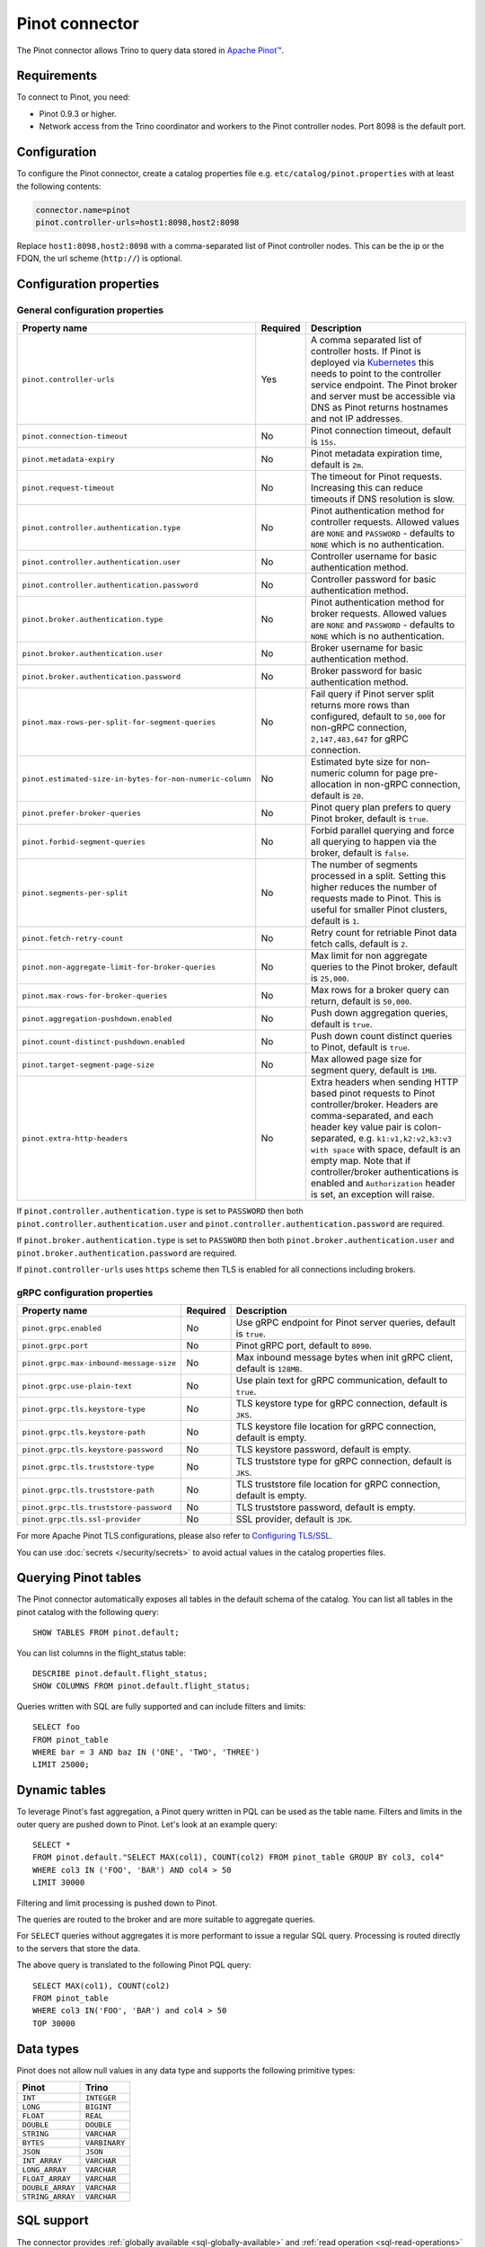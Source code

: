 ===============
Pinot connector
===============

.. raw:: html

  <img src="../_static/img/pinot.png" class="connector-logo">

The Pinot connector allows Trino to query data stored in
`Apache Pinot™ <https://pinot.apache.org/>`_.

Requirements
------------

To connect to Pinot, you need:

* Pinot 0.9.3 or higher.
* Network access from the Trino coordinator and workers to the Pinot controller
  nodes. Port 8098 is the default port.

Configuration
-------------

To configure the Pinot connector, create a catalog properties file
e.g. ``etc/catalog/pinot.properties`` with at least the following contents:

.. code-block:: text

    connector.name=pinot
    pinot.controller-urls=host1:8098,host2:8098

Replace ``host1:8098,host2:8098`` with a comma-separated list of Pinot controller nodes.
This can be the ip or the FDQN, the url scheme (``http://``) is optional.

Configuration properties
------------------------

General configuration properties
^^^^^^^^^^^^^^^^^^^^^^^^^^^^^^^^

========================================================= ========== ==============================================================================
Property name                                             Required   Description
========================================================= ========== ==============================================================================
``pinot.controller-urls``                                 Yes        A comma separated list of controller hosts. If Pinot is deployed via
                                                                     `Kubernetes <https://kubernetes.io/>`_ this needs to point to the controller
                                                                     service endpoint. The Pinot broker and server must be accessible via DNS as
                                                                     Pinot returns hostnames and not IP addresses.
``pinot.connection-timeout``                              No         Pinot connection timeout, default is ``15s``.
``pinot.metadata-expiry``                                 No         Pinot metadata expiration time, default is ``2m``.
``pinot.request-timeout``                                 No         The timeout for Pinot requests. Increasing this can reduce timeouts if DNS
                                                                     resolution is slow.
``pinot.controller.authentication.type``                  No         Pinot authentication method for controller requests. Allowed values are
                                                                     ``NONE`` and ``PASSWORD`` - defaults to ``NONE`` which is no authentication.
``pinot.controller.authentication.user``                  No         Controller username for basic authentication method.
``pinot.controller.authentication.password``              No         Controller password for basic authentication method.
``pinot.broker.authentication.type``                      No         Pinot authentication method for broker requests. Allowed values are
                                                                     ``NONE`` and ``PASSWORD`` - defaults to ``NONE`` which is no
                                                                     authentication.
``pinot.broker.authentication.user``                      No         Broker username for basic authentication method.
``pinot.broker.authentication.password``                  No         Broker password for basic authentication method.
``pinot.max-rows-per-split-for-segment-queries``          No         Fail query if Pinot server split returns more rows than configured, default to
                                                                     ``50,000`` for non-gRPC connection, ``2,147,483,647`` for gRPC connection.
``pinot.estimated-size-in-bytes-for-non-numeric-column``  No         Estimated byte size for non-numeric column for page pre-allocation in non-gRPC
                                                                     connection, default is ``20``.
``pinot.prefer-broker-queries``                           No         Pinot query plan prefers to query Pinot broker, default is ``true``.
``pinot.forbid-segment-queries``                          No         Forbid parallel querying and force all querying to happen via the broker,
                                                                     default is ``false``.
``pinot.segments-per-split``                              No         The number of segments processed in a split. Setting this higher reduces the
                                                                     number of requests made to Pinot. This is useful for smaller Pinot clusters,
                                                                     default is ``1``.
``pinot.fetch-retry-count``                               No         Retry count for retriable Pinot data fetch calls, default is ``2``.
``pinot.non-aggregate-limit-for-broker-queries``          No         Max limit for non aggregate queries to the Pinot broker, default is ``25,000``.
``pinot.max-rows-for-broker-queries``                     No         Max rows for a broker query can return, default is ``50,000``.
``pinot.aggregation-pushdown.enabled``                    No         Push down aggregation queries, default is ``true``.
``pinot.count-distinct-pushdown.enabled``                 No         Push down count distinct queries to Pinot, default is ``true``.
``pinot.target-segment-page-size``                        No         Max allowed page size for segment query, default is ``1MB``.
``pinot.extra-http-headers``                              No         Extra headers when sending HTTP based pinot requests to Pinot controller/broker.
                                                                     Headers are comma-separated, and each header key value pair is colon-separated,
                                                                     e.g. ``k1:v1,k2:v2,k3:v3 with space`` with space, default is an empty map. Note
                                                                     that if controller/broker authentications is enabled and ``Authorization`` header
                                                                     is set, an exception will raise.
========================================================= ========== ==============================================================================

If ``pinot.controller.authentication.type`` is set to ``PASSWORD`` then both ``pinot.controller.authentication.user`` and
``pinot.controller.authentication.password`` are required.

If ``pinot.broker.authentication.type`` is set to ``PASSWORD`` then both ``pinot.broker.authentication.user`` and
``pinot.broker.authentication.password`` are required.

If ``pinot.controller-urls`` uses ``https`` scheme then TLS is enabled for all connections including brokers.

gRPC configuration properties
^^^^^^^^^^^^^^^^^^^^^^^^^^^^^

========================================================= ========== ==============================================================================
Property name                                             Required   Description
========================================================= ========== ==============================================================================
``pinot.grpc.enabled``                                    No         Use gRPC endpoint for Pinot server queries, default is ``true``.
``pinot.grpc.port``                                       No         Pinot gRPC port, default to ``8090``.
``pinot.grpc.max-inbound-message-size``                   No         Max inbound message bytes when init gRPC client, default is ``128MB``.
``pinot.grpc.use-plain-text``                             No         Use plain text for gRPC communication, default to ``true``.
``pinot.grpc.tls.keystore-type``                          No         TLS keystore type for gRPC connection, default is ``JKS``.
``pinot.grpc.tls.keystore-path``                          No         TLS keystore file location for gRPC connection, default is empty.
``pinot.grpc.tls.keystore-password``                      No         TLS keystore password, default is empty.
``pinot.grpc.tls.truststore-type``                        No         TLS truststore type for gRPC connection, default is ``JKS``.
``pinot.grpc.tls.truststore-path``                        No         TLS truststore file location for gRPC connection, default is empty.
``pinot.grpc.tls.truststore-password``                    No         TLS truststore password, default is empty.
``pinot.grpc.tls.ssl-provider``                           No         SSL provider, default is ``JDK``.
========================================================= ========== ==============================================================================

For more Apache Pinot TLS configurations, please also refer to `Configuring TLS/SSL <https://docs.pinot.apache.org/operators/tutorials/configuring-tls-ssl>`_.

You can use :doc:`secrets </security/secrets>` to avoid actual values in the catalog properties files.

Querying Pinot tables
---------------------

The Pinot connector automatically exposes all tables in the default schema of the catalog.
You can list all tables in the pinot catalog with the following query::

    SHOW TABLES FROM pinot.default;

You can list columns in the flight_status table::

    DESCRIBE pinot.default.flight_status;
    SHOW COLUMNS FROM pinot.default.flight_status;

Queries written with SQL are fully supported and can include filters and limits::

    SELECT foo
    FROM pinot_table
    WHERE bar = 3 AND baz IN ('ONE', 'TWO', 'THREE')
    LIMIT 25000;

Dynamic tables
--------------

To leverage Pinot's fast aggregation, a Pinot query written in PQL can be used as the table name.
Filters and limits in the outer query are pushed down to Pinot.
Let's look at an example query::

    SELECT *
    FROM pinot.default."SELECT MAX(col1), COUNT(col2) FROM pinot_table GROUP BY col3, col4"
    WHERE col3 IN ('FOO', 'BAR') AND col4 > 50
    LIMIT 30000

Filtering and limit processing is pushed down to Pinot.

The queries are routed to the broker and are more suitable to aggregate queries.

For ``SELECT`` queries without aggregates it is more performant to issue a regular SQL query.
Processing is routed directly to the servers that store the data.

The above query is translated to the following Pinot PQL query::

    SELECT MAX(col1), COUNT(col2)
    FROM pinot_table
    WHERE col3 IN('FOO', 'BAR') and col4 > 50
    TOP 30000



Data types
----------

Pinot does not allow null values in any data type and supports the following primitive types:

==========================   ============
Pinot                        Trino
==========================   ============
``INT``                      ``INTEGER``
``LONG``                     ``BIGINT``
``FLOAT``                    ``REAL``
``DOUBLE``                   ``DOUBLE``
``STRING``                   ``VARCHAR``
``BYTES``                    ``VARBINARY``
``JSON``                     ``JSON``
``INT_ARRAY``                ``VARCHAR``
``LONG_ARRAY``               ``VARCHAR``
``FLOAT_ARRAY``              ``VARCHAR``
``DOUBLE_ARRAY``             ``VARCHAR``
``STRING_ARRAY``             ``VARCHAR``
==========================   ============

.. _pinot-sql-support:

SQL support
-----------

The connector provides :ref:`globally available <sql-globally-available>` and
:ref:`read operation <sql-read-operations>` statements to access data and
metadata in Pinot.

.. _pinot-pushdown:

Pushdown
--------

The connector supports pushdown for a number of operations:

* :ref:`limit-pushdown`

:ref:`Aggregate pushdown <aggregation-pushdown>` for the following functions:

* :func:`avg`
* :func:`approx_distinct`
* ``count(*)`` and ``count(distinct)`` variations of :func:`count`
* :func:`max`
* :func:`min`
* :func:`sum`

Aggregate function pushdown is enabled by default, but can be disabled with the
catalog property ``pinot.aggregation-pushdown.enabled`` or the catalog session
property ``aggregation_pushdown_enabled``.

A ``count(distint)`` pushdown may cause Pinot to run a full table scan with
significant performance impact. If you encounter this problem, you can disable
it with the catalog property ``pinot.count-distinct-pushdown.enabled`` or the
catalog session property ``count_distinct_pushdown_enabled``.
